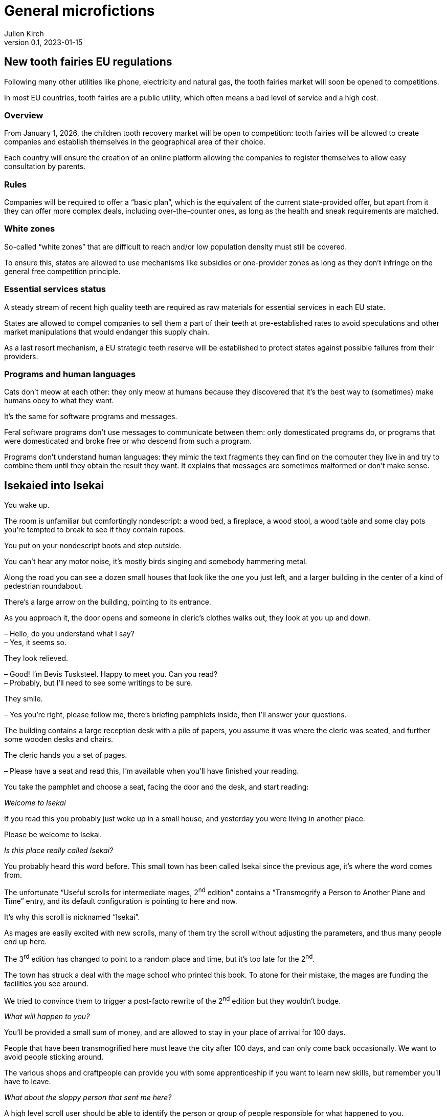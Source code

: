 [#GM]
= General microfictions
ifeval::["{doctype}" != "book"]
Julien Kirch
v0.1, 2023-01-15
:article_lang: en
endif::[]

== New tooth fairies EU regulations

Following many other utilities like phone, electricity and natural gas, the tooth fairies market will soon be opened to competitions.

In most EU countries, tooth fairies are a public utility, which often means a bad level of service and a high cost.

=== Overview

From January 1, 2026, the children tooth recovery market will be open to competition: tooth fairies will be allowed to create companies and establish themselves in the geographical area of their choice.

Each country will ensure the creation of an online platform allowing the companies to register themselves to allow easy consultation by parents.

=== Rules

Companies will be required to offer a "`basic plan`", which is the equivalent of the current state-provided offer, but apart from it they can offer more complex deals, including over-the-counter ones, as long as the health and sneak requirements are matched.

=== White zones

So-called "`white zones`" that are difficult to reach and/or low population density must still be covered.

To ensure this, states are allowed to use mechanisms like subsidies or one-provider zones as long as they don't infringe on the general free competition principle.

=== Essential services status

A steady stream of recent high quality teeth are required as raw materials for essential services in each EU state.

States are allowed to compel companies to sell them a part of their teeth at pre-established rates to avoid speculations and other market manipulations that would endanger this supply chain.

As a last resort mechanism, a EU strategic teeth reserve will be established to protect states against possible failures from their providers.

=== Programs and human languages

Cats don't meow at each other: they only meow at humans because they discovered that it's the best way to (sometimes) make humans obey to what they want.

It's the same for software programs and messages.

Feral software programs don't use messages to communicate between them: only domesticated programs do, or programs that were domesticated and broke free or who descend from such a program.

Programs don't understand human languages: they mimic the text fragments they can find on the computer they live in and try to combine them until they obtain the result they want.
It explains that messages are sometimes malformed or don't make sense.

== Isekaied into Isekai

You wake up.

The room is unfamiliar but comfortingly nondescript: a wood bed, a fireplace, a wood stool, a wood table and some clay pots you're tempted to break to see if they contain rupees.

You put on your nondescript boots and step outside.

You can't hear any motor noise, it's mostly birds singing and somebody hammering metal.

Along the road you can see a dozen small houses that look like the one you just left, and a larger building in the center of a kind of pedestrian roundabout.

There's a large arrow on the building, pointing to its entrance.

As you approach it, the door opens and someone in cleric's clothes walks out, they look at you up and down.

– Hello, do you understand what I say? +
– Yes, it seems so.

They look relieved.

– Good! I'm Bevis Tusksteel. Happy to meet you. Can you read? +
– Probably, but I'll need to see some writings to be sure.

They smile.

– Yes you're right, please follow me, there's briefing pamphlets inside, then I'll answer your questions.

The building contains a large reception desk with a pile of papers, you assume it was where the cleric was seated, and further some wooden desks and chairs.

The cleric hands you a set of pages.

– Please have a seat and read this, I'm available when you'll have finished your reading.

You take the pamphlet and choose a seat, facing the door and the desk, and start reading:

_Welcome to Isekai_

If you read this you probably just woke up in a small house, and yesterday you were living in another place.

Please be welcome to Isekai.

_Is this place really called Isekai?_

You probably heard this word before.
This small town has been called Isekai since the previous age, it's where the word comes from.

The unfortunate "`Useful scrolls for intermediate mages, 2^nd^ edition`" contains a "`Transmogrify a Person to Another Plane and Time`" entry, and its default configuration is pointing to here and now.

It's why this scroll is nicknamed "`Isekai`".

As mages are easily excited with new scrolls, many of them try the scroll without adjusting the parameters, and thus many people end up here.

The 3^rd^ edition has changed to point to a random place and time, but it's too late for the 2^nd^.

The town has struck a deal with the mage school who printed this book. To atone for their mistake, the mages are funding the facilities you see around.

We tried to convince them to trigger a post-facto rewrite of the 2^nd^ edition but they wouldn't budge.

_What will happen to you?_

You'll be provided a small sum of money, and are allowed to stay in your place of arrival for 100 days.

People that have been transmogrified here must leave the city after 100 days, and can only come back occasionally.
We want to avoid people sticking around.

The various shops and craftpeople can provide you with some apprenticeship if you want to learn new skills, but remember you'll have to leave.

_What about the sloppy person that sent me here?_

A high level scroll user should be able to identify the person or group of people responsible for what happened to you.

There are no high level scroll users living here, so if it's something you want you'll need to seek them elsewhere, and their services are not cheap.

_We sincerely hope your stay will be pleasant, good luck._